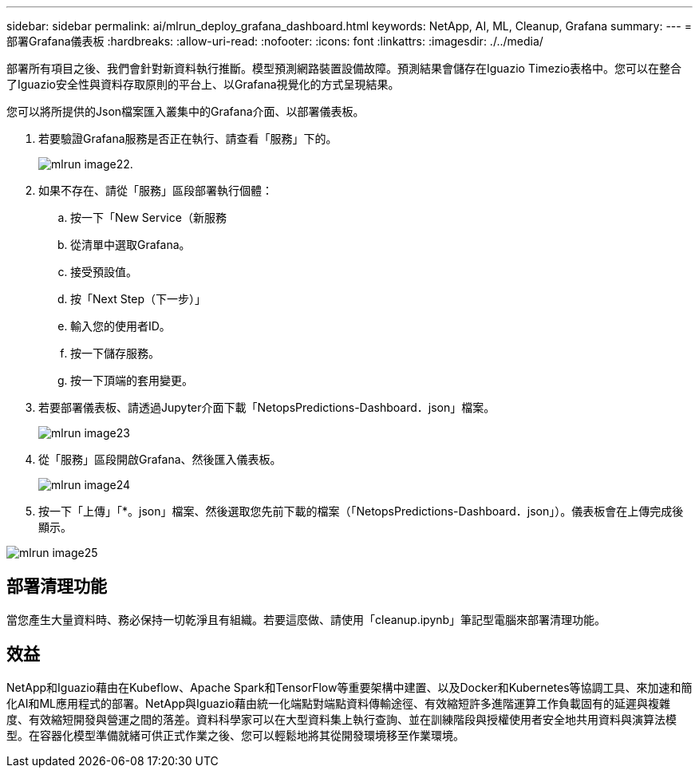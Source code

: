 ---
sidebar: sidebar 
permalink: ai/mlrun_deploy_grafana_dashboard.html 
keywords: NetApp, AI, ML, Cleanup, Grafana 
summary:  
---
= 部署Grafana儀表板
:hardbreaks:
:allow-uri-read: 
:nofooter: 
:icons: font
:linkattrs: 
:imagesdir: ./../media/


[role="lead"]
部署所有項目之後、我們會針對新資料執行推斷。模型預測網路裝置設備故障。預測結果會儲存在Iguazio Timezio表格中。您可以在整合了Iguazio安全性與資料存取原則的平台上、以Grafana視覺化的方式呈現結果。

您可以將所提供的Json檔案匯入叢集中的Grafana介面、以部署儀表板。

. 若要驗證Grafana服務是否正在執行、請查看「服務」下的。
+
image::mlrun_image22.png[mlrun image22.]

. 如果不存在、請從「服務」區段部署執行個體：
+
.. 按一下「New Service（新服務
.. 從清單中選取Grafana。
.. 接受預設值。
.. 按「Next Step（下一步）」
.. 輸入您的使用者ID。
.. 按一下儲存服務。
.. 按一下頂端的套用變更。


. 若要部署儀表板、請透過Jupyter介面下載「NetopsPredictions-Dashboard．json」檔案。
+
image::mlrun_image23.png[mlrun image23]

. 從「服務」區段開啟Grafana、然後匯入儀表板。
+
image::mlrun_image24.png[mlrun image24]

. 按一下「上傳」「*。json」檔案、然後選取您先前下載的檔案（「NetopsPredictions-Dashboard．json」）。儀表板會在上傳完成後顯示。


image::mlrun_image25.png[mlrun image25]



== 部署清理功能

當您產生大量資料時、務必保持一切乾淨且有組織。若要這麼做、請使用「cleanup.ipynb」筆記型電腦來部署清理功能。



== 效益

NetApp和Iguazio藉由在Kubeflow、Apache Spark和TensorFlow等重要架構中建置、以及Docker和Kubernetes等協調工具、來加速和簡化AI和ML應用程式的部署。NetApp與Iguazio藉由統一化端點對端點資料傳輸途徑、有效縮短許多進階運算工作負載固有的延遲與複雜度、有效縮短開發與營運之間的落差。資料科學家可以在大型資料集上執行查詢、並在訓練階段與授權使用者安全地共用資料與演算法模型。在容器化模型準備就緒可供正式作業之後、您可以輕鬆地將其從開發環境移至作業環境。
